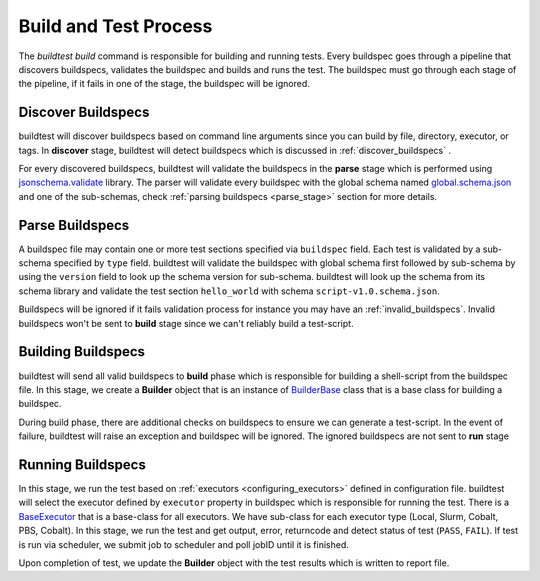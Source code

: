 .. _build_and_test_process:

Build and Test Process
======================

The `buildtest build` command is responsible for building and running tests. Every buildspec
goes through a pipeline that discovers buildspecs, validates the buildspec and builds and runs
the test. The buildspec must go through each stage of the pipeline, if it fails in one of the stage,
the buildspec will be ignored.

.. image:: _static/GeneralPipeline.png

Discover Buildspecs
---------------------

buildtest will discover buildspecs based on command line arguments since you can
build by file, directory, executor, or tags.  In **discover** stage, buildtest
will detect buildspecs which is discussed in :ref:`discover_buildspecs` .

For every discovered buildspecs, buildtest will validate the buildspecs in the **parse**
stage which is performed using `jsonschema.validate <https://python-jsonschema.readthedocs.io/en/stable/validate/#jsonschema.validate>`_ library.
The parser will validate every buildspec with the global schema named `global.schema.json <https://github.com/buildtesters/buildtest/blob/gh-pages/pages/schemas/global.schema.json>`_
and one of the sub-schemas, check :ref:`parsing buildspecs <parse_stage>` section for more details.

.. _parse_stage:

Parse Buildspecs
---------------------

A buildspec file may contain one or more test sections specified via ``buildspec``
field. Each test is validated by a sub-schema specified by ``type`` field.
buildtest will validate the buildspec with global schema first followed by sub-schema
by using the ``version`` field to look up the schema version for sub-schema. buildtest
will look up the schema from its schema library and validate the test section ``hello_world``
with schema ``script-v1.0.schema.json``.

.. image:: _static/ParserSchemaValidationDiagram.png

Buildspecs will be ignored if it fails validation process for instance you may have an :ref:`invalid_buildspecs`.
Invalid buildspecs won't be sent to **build** stage since we can't reliably build a test-script.

Building Buildspecs
---------------------

buildtest will send all valid buildspecs to **build** phase which is responsible for building
a shell-script from the buildspec file. In this stage, we create a **Builder** object
that is an instance of `BuilderBase <https://github.com/buildtesters/buildtest/blob/devel/buildtest/builders/base.py>`_  class that is a base
class for building a buildspec.

During build phase, there are additional checks on buildspecs to ensure we can generate a test-script. In the event
of failure, buildtest will raise an exception and buildspec will be ignored. The ignored buildspecs are not sent to **run**
stage

Running Buildspecs
---------------------

In this stage, we run the test based on :ref:`executors <configuring_executors>` defined in configuration file. buildtest will
select the executor defined by ``executor`` property in buildspec which is responsible for running the test. There is a `BaseExecutor <https://github.com/buildtesters/buildtest/blob/devel/buildtest/executors/base.py>`_
that is a base-class for all executors. We have sub-class for each executor type (Local, Slurm, Cobalt, PBS, Cobalt). In this stage,
we run the test and get output, error, returncode and detect status of test (``PASS``, ``FAIL``). If test is run via scheduler,
we submit job to scheduler and poll jobID until it is finished.

Upon completion of test, we update the **Builder** object with the test results which is written to report file.




